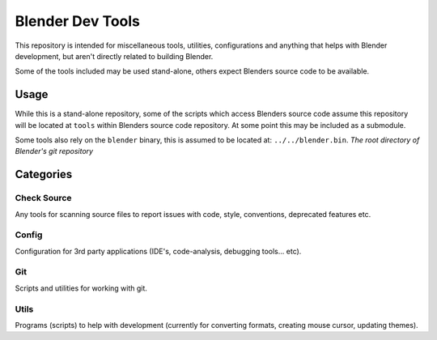 
Blender Dev Tools
#################

This repository is intended for miscellaneous tools, utilities, configurations and
anything that helps with Blender development, but aren't directly related to building Blender.

Some of the tools included may be used stand-alone, others expect Blenders source code to be available.


Usage
=====

While this is a stand-alone repository,
some of the scripts which access Blenders source code assume this repository will be located at
``tools`` within Blenders source code repository. At some point this may be included as a submodule.

Some tools also rely on the ``blender`` binary, this is assumed to be located at: ``../../blender.bin``.
*The root directory of Blender's git repository*


Categories
==========

Check Source
------------

Any tools for scanning source files to report issues with code, style, conventions, deprecated features etc.


Config
------

Configuration for 3rd party applications (IDE's, code-analysis, debugging tools... etc).


Git
---

Scripts and utilities for working with git.


Utils
-----

Programs (scripts) to help with development
(currently for converting formats, creating mouse cursor, updating themes).
